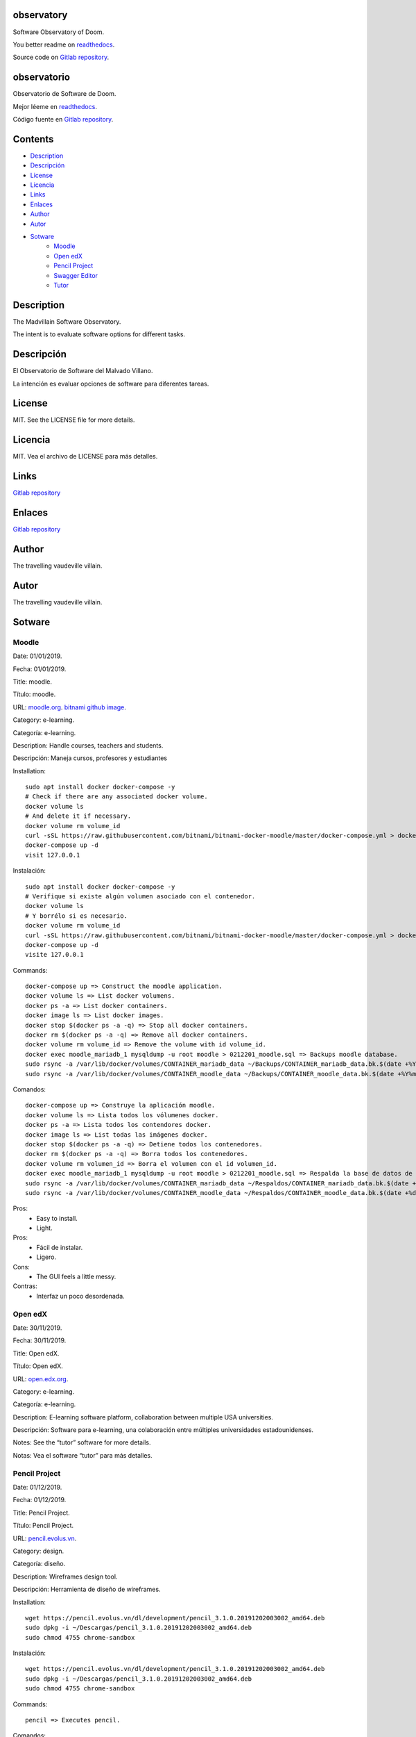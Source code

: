 
observatory
***********

.. image:: https://readthedocs.org/projects/observatory/badge
   :alt: readthedocs

Software Observatory of Doom.

You better readme on `readthedocs
<https://observatory.readthedocs.io/en/latest/>`_.

Source code on `Gitlab repository
<https://gitlab.com/constrict0r/observatory>`_.


observatorio
************

.. image:: https://readthedocs.org/projects/observatory/badge
   :alt: readthedocs

Observatorio de Software de Doom.

Mejor léeme en `readthedocs
<https://observatory.readthedocs.io/en/latest/>`_.

Código fuente en `Gitlab repository
<https://gitlab.com/constrict0r/observatory>`_.


Contents
********

* `Description <#Description>`_
* `Descripción <#descripcion>`_
* `License <#License>`_
* `Licencia <#licencia>`_
* `Links <#Links>`_
* `Enlaces <#enlaces>`_
* `Author <#Author>`_
* `Autor <#autor>`_
* `Sotware <#Sotware>`_
   * `Moodle <#moodle>`_
   * `Open edX <#open-edx>`_
   * `Pencil Project <#pencil-project>`_
   * `Swagger Editor <#swagger-editor>`_
   * `Tutor <#tutor>`_

Description
***********

The Madvillain Software Observatory.

The intent is to evaluate software options for different tasks.


Descripción
***********

El Observatorio de Software del Malvado Villano.

La intención es evaluar opciones de software para diferentes tareas.


License
*******

MIT. See the LICENSE file for more details.


Licencia
********

MIT. Vea el archivo de LICENSE para más detalles.


Links
*****

`Gitlab repository <https://gitlab.com/constrict0r/observatory>`_


Enlaces
*******

`Gitlab repository <https://gitlab.com/constrict0r/observatory>`_


Author
******

.. image:: https://gitlab.com//constrict0r///observatory//raw/master/img/author.png
   :alt: author

The travelling vaudeville villain.


Autor
*****

.. image:: https://gitlab.com//constrict0r///observatory//raw/master/img/author.png
   :alt: author

The travelling vaudeville villain.


Sotware
*******


Moodle
======

Date:  01/01/2019.

Fecha: 01/01/2019.

Title:  moodle.

Título: moodle.

URL: `moodle.org <https://moodle.org>`_. `bitnami github image
<https://github.com/bitnami/bitnami-docker-moodle>`_.

Category:  e-learning.

Categoría: e-learning.

Description: Handle courses, teachers and students.

Descripción: Maneja cursos, profesores y estudiantes

.. image:: https://gitlab.com//constrict0r///observatory//raw/master/img/moodle.png
   :alt: moodle

Installation:

::

   sudo apt install docker docker-compose -y
   # Check if there are any associated docker volume.
   docker volume ls
   # And delete it if necessary.
   docker volume rm volume_id
   curl -sSL https://raw.githubusercontent.com/bitnami/bitnami-docker-moodle/master/docker-compose.yml > docker-compose.yml
   docker-compose up -d
   visit 127.0.0.1

Instalación:

::

   sudo apt install docker docker-compose -y
   # Verifique si existe algún volumen asociado con el contenedor.
   docker volume ls
   # Y borrélo si es necesario.
   docker volume rm volume_id
   curl -sSL https://raw.githubusercontent.com/bitnami/bitnami-docker-moodle/master/docker-compose.yml > docker-compose.yml
   docker-compose up -d
   visite 127.0.0.1

Commands:

::

   docker-compose up => Construct the moodle application.
   docker volume ls => List docker volumens.
   docker ps -a => List docker containers.
   docker image ls => List docker images.
   docker stop $(docker ps -a -q) => Stop all docker containers.
   docker rm $(docker ps -a -q) => Remove all docker containers.
   docker volume rm volume_id => Remove the volume with id volume_id.
   docker exec moodle_mariadb_1 mysqldump -u root moodle > 0212201_moodle.sql => Backups moodle database.
   sudo rsync -a /var/lib/docker/volumes/CONTAINER_mariadb_data ~/Backups/CONTAINER_mariadb_data.bk.$(date +%Y%m%d-%H.%M.%S) => Take snapshot of mariadb data.
   sudo rsync -a /var/lib/docker/volumes/CONTAINER_moodle_data ~/Backups/CONTAINER_moodle_data.bk.$(date +%Y%m%d-%H.%M.%S) => Take snapshot of moodle data.

Comandos:

::

   docker-compose up => Construye la aplicación moodle.
   docker volume ls => Lista todos los vólumenes docker.
   docker ps -a => Lista todos los contendores docker.
   docker image ls => List todas las imágenes docker.
   docker stop $(docker ps -a -q) => Detiene todos los contenedores.
   docker rm $(docker ps -a -q) => Borra todos los contenedores.
   docker volume rm volumen_id => Borra el volumen con el id volumen_id.
   docker exec moodle_mariadb_1 mysqldump -u root moodle > 0212201_moodle.sql => Respalda la base de datos de moodle.
   sudo rsync -a /var/lib/docker/volumes/CONTAINER_mariadb_data ~/Respaldos/CONTAINER_mariadb_data.bk.$(date +%d%m%Y-%H.%M.%S) => Toma una instantánea de los datos de mariadb.
   sudo rsync -a /var/lib/docker/volumes/CONTAINER_moodle_data ~/Respaldos/CONTAINER_moodle_data.bk.$(date +%d%m%Y-%H.%M.%S) => Toma una instantánea de los datos de moodle.

Pros:
   * Easy to install.

   * Light.

Pros:
   * Fácil de instalar.

   * Ligero.

Cons:
   * The GUI feels a little messy.

Contras:
   * Interfaz un poco desordenada.


Open edX
========

Date:  30/11/2019.

Fecha: 30/11/2019.

Title:  Open edX.

Título: Open edX.

URL: `open.edx.org <https://open.edx.org/>`_.

Category:  e-learning.

Categoría: e-learning.

Description: E-learning software platform, collaboration between
multiple USA universities.

Descripción: Software para e-learning, una colaboración entre
múltiples universidades estadounidenses.

.. image:: https://gitlab.com//constrict0r///observatory//raw/master/img/open-edx.png
   :alt: open-edx

Notes: See the “tutor” software for more details.

Notas: Vea el software “tutor” para más detalles.


Pencil Project
==============

Date:  01/12/2019.

Fecha: 01/12/2019.

Title:  Pencil Project.

Título: Pencil Project.

URL: `pencil.evolus.vn <https://pencil.evolus.vn>`_.

Category: design.

Categoría: diseño.

Description: Wireframes design tool.

Descripción: Herramienta de diseño de wireframes.

.. image:: https://gitlab.com//constrict0r///observatory//raw/master/img/pencil.png
   :alt: pencil

Installation:

::

   wget https://pencil.evolus.vn/dl/development/pencil_3.1.0.20191202003002_amd64.deb
   sudo dpkg -i ~/Descargas/pencil_3.1.0.20191202003002_amd64.deb
   sudo chmod 4755 chrome-sandbox

Instalación:

::

   wget https://pencil.evolus.vn/dl/development/pencil_3.1.0.20191202003002_amd64.deb
   sudo dpkg -i ~/Descargas/pencil_3.1.0.20191202003002_amd64.deb
   sudo chmod 4755 chrome-sandbox

Commands:

::

   pencil => Executes pencil.

Comandos:

::

   pencil => Ejecuta pencil.

Pros:
   * Easy to use.

   * Rapid prototiping.

   * Exports to different formats including html + css + js.

   * The quality of the html + css + js generated code is decent.

Pros:
   * Fácil de usar.

   * Prototipado rápido.

   * Exporta a diferentes formatos incluido html + css + js.

   * La calidad de html + css + js es aceptable.

Cons:
   * Hard to install (Buster crashes installing with stable release,
      works fine with nightly build)

   * On the downloads page says - “the Firefox extension bases on an
      older version of Pencil which is no longer in active
      development”. Gives 404 error.

   * Must install the ‘Generic Wireframe set of figures/objects’ to
      have a decent set of forms to work with.

   * By default, when exporting to an html prototype, the background
      color must always be manually set to #FFF (white).

   * When creating a new page if you don’t put a solid color (as
      white), you cannot change it later.

Contras:
   * Díficil de instalar (En Buster se cae instalando con versión
      oficial, la versión ‘nigthly build’ funciona bien).

   * En la página de descargas dice: “the Firefox extension bases on
      an older version of Pencil which is no longer in active
      development”. Da error 404.

   * Se debe instalar el ‘Conjunto génerico de figuras/objetos para
      wireframes’ para tener un conjunto decente de formas con las
      cuales trabajar.

   * De manera predeterminada, cuando se exporta a un prototipo html,
      el color de fondo siempre debe de ponerse a mano como #FFF
      (blanco).

   * Cuando se crea una nueva página, si no pones un color sólido
      (como blanco), no puedes cambiarlo luego.


Swagger Editor
==============

Date:  30/11/2019.

Fecha: 30/11/2019.

Title:  swagger-editor.

Título: swagger-editor.

URL: `swagger-editor
<https://swagger.io/docs/open-source-tools/swagger-editor>`_.

Category: editors.

Categoría: editores.

Description: Openapi web editor.

Descripción: Editor web para openapi.

.. image:: https://gitlab.com//constrict0r///observatory//raw/master/img/swagger-editor.png
   :alt: swagger-editor

Installation:

::

   sudo apt install -y docker
   docker pull swaggerapi/swagger-editor
   docker run -p 80:8080 swaggerapi/swagger-editor
   visit 127.0.0.1

Instalación:

::

   sudo apt install -y docker
   docker pull swaggerapi/swagger-editor
   docker run -p 80:8080 swaggerapi/swagger-editor
   visite 127.0.0.1


Tutor
=====

Date:  30/11/2019.

Fecha: 30/11/2019.

Title: Tutor.

Título: Tutor.

URL: `docs.tutor.overhang.io <https://docs.tutor.overhang.io>`_.

Category: e-learning.

Categoría: e-learning.

Description: Tutor is a docker-based Open edX distribution, both for
production and local development. The goal of Tutor is to make it easy
to deploy, customize, upgrade and scale Open edX.

Descripción: Tutor es una distribución de Open edX basada en Docker,
tanto para producción como para desarrollo local. La meta de Tutor es
hacer fácil el despliegue, customización, actualización y escalamiento
de Open edX.

.. image:: https://gitlab.com//constrict0r///observatory//raw/master/img/tutor.png
   :alt: tutor

Installation:

::

   sudo apt install curl docker docker-compose libyaml-dev -y
   sudo curl -L "https://github.com/overhangio/tutor/releases/download/v3.8.0/tutor-$(uname -s)_$(uname -m)" -o /usr/local/bin/tutor
   sudo chmod 0755 /usr/local/bin/tutor
   tutor local quickstart
   Your website domain name for students (LMS) [www.myopenedx.com] - myopenedx.com
   Your website domain name for teachers (CMS) [studio.myopenedx.com] - teachers.myopenedx.com
   Your platform name/title [My Open edX] - My Open edX.
   Your public contact email address [contact@myopenedx.com] - contact@myopenedx.com
   The default language code for the platform [en] - es-mx
   Activate SSL/TLS certificates for HTTPS access? Important note, this will NOT work in a development environment. [y/N] > - n
   tutor local createuser --staff --superuser username contact@myopenedx.com => Create admin user.

Instalación:

::

   sudo apt-get install curl docker docker-compose libyaml-dev -y
   sudo curl -L "https://github.com/overhangio/tutor/releases/download/v3.8.0/tutor-$(uname -s)_$(uname -m)" -o /usr/local/bin/tutor
   sudo chmod 0755 /usr/local/bin/tutor
   tutor local quickstart
   Your website domain name for students (LMS) [www.myopenedx.com] - localhost
   Your website domain name for teachers (CMS) [studio.myopenedx.com] - localhost
   Your platform name/title [My Open edX] - My Open edX.
   Your public contact email address [contact@myopenedx.com] - contact@myopenedx.com
   The default language code for the platform [en] - es-mx
   Activate SSL/TLS certificates for HTTPS access? Important note, this will NOT work in a development environment. [y/N] > - n
   tutor local createuser --staff --superuser username contact@myopenedx.com => Crear el usuario administrador.

Commands:

..

   ::

      tutor local quickstart => Construct a new tutor.
      tutor config printfoot => Prints tutor configuration path.
      cat "$(tutor config printroot)/config.yml" => Prints tutor configuration.

Comandos:

..

   ::

      tutor local quickstart => Construye un nuevo tutor.
      tutor config printfoot => Imprime la ruta a la configuración de tutor.
      cat "$(tutor config printroot)/config.yml" => Imprime la config de tutor.

Pros:

* It’s a really cool software.

* Easy to install (via docker).

* Great if you’re gonna manage courses.

Pros:

* Es realmente un software genial.

* Fácil de instalar (via docker).

* Grandioso si vas a manejar cursos.

Cons:

* Too big for small projects: it includes mysql, mongodb, rabbitmq,
   nginx, elastix-search, smtp, django and reactjs.

Contras:

* Muy grande para pequeños proyectos: incluye mysql, mongodb,
   rabbitmq, nginx, elastix-search, smtp, django y reactjs.

